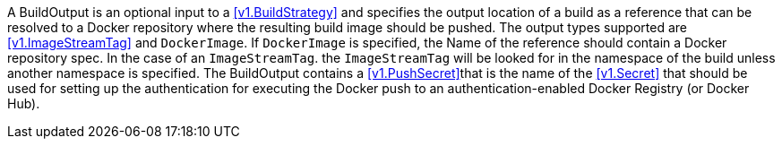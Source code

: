 A BuildOutput is an optional input to a <<v1.BuildStrategy>> and specifies the output location of a build as a reference that can be resolved to a Docker repository where the resulting build image should be pushed. The output types supported are <<v1.ImageStreamTag>> and `DockerImage`. If `DockerImage` is specified, the Name of the reference should contain a Docker repository spec. In the case of an `ImageStreamTag`. the `ImageStreamTag` will be looked for in the namespace of the build unless another namespace is specified. The BuildOutput contains a <<v1.PushSecret>>that is the name of the <<v1.Secret>> that should be used for setting up the authentication for executing the Docker push to an authentication-enabled Docker Registry (or Docker Hub).